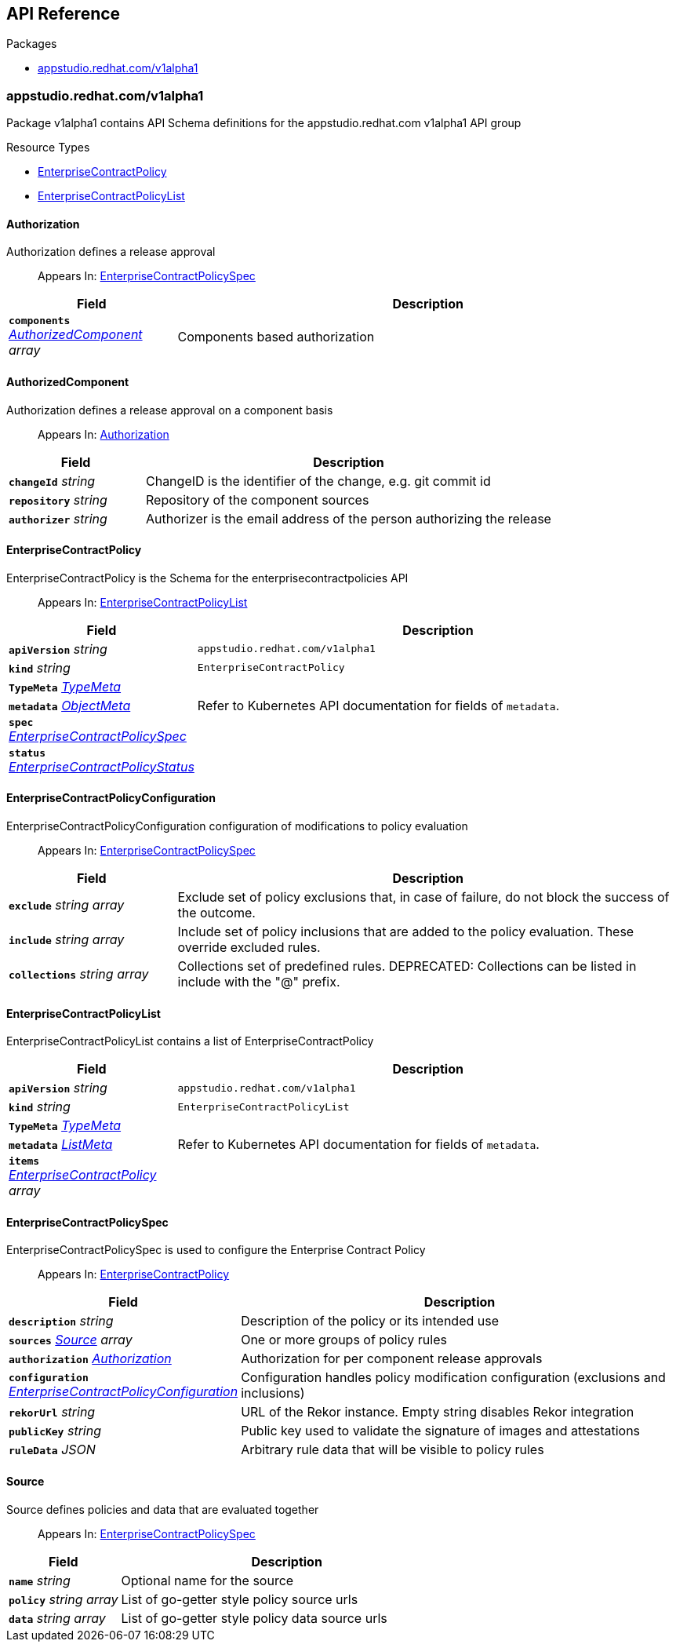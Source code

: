 // Generated documentation. Please do not edit.
:anchor_prefix: k8s-api

[id="api-reference"]
== API Reference

.Packages
- xref:{anchor_prefix}-appstudio-redhat-com-v1alpha1[$$appstudio.redhat.com/v1alpha1$$]


[id="{anchor_prefix}-appstudio-redhat-com-v1alpha1"]
=== appstudio.redhat.com/v1alpha1

Package v1alpha1 contains API Schema definitions for the appstudio.redhat.com v1alpha1 API group

.Resource Types
- xref:{anchor_prefix}-github-com-enterprise-contract-enterprise-contract-controller-api-v1alpha1-enterprisecontractpolicy[$$EnterpriseContractPolicy$$]
- xref:{anchor_prefix}-github-com-enterprise-contract-enterprise-contract-controller-api-v1alpha1-enterprisecontractpolicylist[$$EnterpriseContractPolicyList$$]



[id="{anchor_prefix}-github-com-enterprise-contract-enterprise-contract-controller-api-v1alpha1-authorization"]
==== Authorization

Authorization defines a release approval

[quote]
Appears In: xref:{anchor_prefix}-github-com-enterprise-contract-enterprise-contract-controller-api-v1alpha1-enterprisecontractpolicyspec[$$EnterpriseContractPolicySpec$$]

[cols="25a,75a", options="header"]
|===
| Field | Description
| *`components`* __xref:{anchor_prefix}-github-com-enterprise-contract-enterprise-contract-controller-api-v1alpha1-authorizedcomponent[$$AuthorizedComponent$$] array__ | Components based authorization
|===


[id="{anchor_prefix}-github-com-enterprise-contract-enterprise-contract-controller-api-v1alpha1-authorizedcomponent"]
==== AuthorizedComponent

Authorization defines a release approval on a component basis

[quote]
Appears In: xref:{anchor_prefix}-github-com-enterprise-contract-enterprise-contract-controller-api-v1alpha1-authorization[$$Authorization$$]

[cols="25a,75a", options="header"]
|===
| Field | Description
| *`changeId`* __string__ | ChangeID is the identifier of the change, e.g. git commit id
| *`repository`* __string__ | Repository of the component sources
| *`authorizer`* __string__ | Authorizer is the email address of the person authorizing the release
|===


[id="{anchor_prefix}-github-com-enterprise-contract-enterprise-contract-controller-api-v1alpha1-enterprisecontractpolicy"]
==== EnterpriseContractPolicy

EnterpriseContractPolicy is the Schema for the enterprisecontractpolicies API

[quote]
Appears In: xref:{anchor_prefix}-github-com-enterprise-contract-enterprise-contract-controller-api-v1alpha1-enterprisecontractpolicylist[$$EnterpriseContractPolicyList$$]

[cols="25a,75a", options="header"]
|===
| Field | Description
| *`apiVersion`* __string__ | `appstudio.redhat.com/v1alpha1`
| *`kind`* __string__ | `EnterpriseContractPolicy`
| *`TypeMeta`* __link:https://kubernetes.io/docs/reference/generated/kubernetes-api/v1.22/#typemeta-v1-meta[$$TypeMeta$$]__ | 
| *`metadata`* __link:https://kubernetes.io/docs/reference/generated/kubernetes-api/v1.22/#objectmeta-v1-meta[$$ObjectMeta$$]__ | Refer to Kubernetes API documentation for fields of `metadata`.

| *`spec`* __xref:{anchor_prefix}-github-com-enterprise-contract-enterprise-contract-controller-api-v1alpha1-enterprisecontractpolicyspec[$$EnterpriseContractPolicySpec$$]__ | 
| *`status`* __xref:{anchor_prefix}-github-com-enterprise-contract-enterprise-contract-controller-api-v1alpha1-enterprisecontractpolicystatus[$$EnterpriseContractPolicyStatus$$]__ | 
|===


[id="{anchor_prefix}-github-com-enterprise-contract-enterprise-contract-controller-api-v1alpha1-enterprisecontractpolicyconfiguration"]
==== EnterpriseContractPolicyConfiguration

EnterpriseContractPolicyConfiguration configuration of modifications to policy evaluation

[quote]
Appears In: xref:{anchor_prefix}-github-com-enterprise-contract-enterprise-contract-controller-api-v1alpha1-enterprisecontractpolicyspec[$$EnterpriseContractPolicySpec$$]

[cols="25a,75a", options="header"]
|===
| Field | Description
| *`exclude`* __string array__ | Exclude set of policy exclusions that, in case of failure, do not block the success of the outcome.
| *`include`* __string array__ | Include set of policy inclusions that are added to the policy evaluation. These override excluded rules.
| *`collections`* __string array__ | Collections set of predefined rules.  DEPRECATED: Collections can be listed in include with the "@" prefix.
|===


[id="{anchor_prefix}-github-com-enterprise-contract-enterprise-contract-controller-api-v1alpha1-enterprisecontractpolicylist"]
==== EnterpriseContractPolicyList

EnterpriseContractPolicyList contains a list of EnterpriseContractPolicy



[cols="25a,75a", options="header"]
|===
| Field | Description
| *`apiVersion`* __string__ | `appstudio.redhat.com/v1alpha1`
| *`kind`* __string__ | `EnterpriseContractPolicyList`
| *`TypeMeta`* __link:https://kubernetes.io/docs/reference/generated/kubernetes-api/v1.22/#typemeta-v1-meta[$$TypeMeta$$]__ | 
| *`metadata`* __link:https://kubernetes.io/docs/reference/generated/kubernetes-api/v1.22/#listmeta-v1-meta[$$ListMeta$$]__ | Refer to Kubernetes API documentation for fields of `metadata`.

| *`items`* __xref:{anchor_prefix}-github-com-enterprise-contract-enterprise-contract-controller-api-v1alpha1-enterprisecontractpolicy[$$EnterpriseContractPolicy$$] array__ | 
|===


[id="{anchor_prefix}-github-com-enterprise-contract-enterprise-contract-controller-api-v1alpha1-enterprisecontractpolicyspec"]
==== EnterpriseContractPolicySpec

EnterpriseContractPolicySpec is used to configure the Enterprise Contract Policy

[quote]
Appears In: xref:{anchor_prefix}-github-com-enterprise-contract-enterprise-contract-controller-api-v1alpha1-enterprisecontractpolicy[$$EnterpriseContractPolicy$$]

[cols="25a,75a", options="header"]
|===
| Field | Description
| *`description`* __string__ | Description of the policy or its intended use
| *`sources`* __xref:{anchor_prefix}-github-com-enterprise-contract-enterprise-contract-controller-api-v1alpha1-source[$$Source$$] array__ | One or more groups of policy rules
| *`authorization`* __xref:{anchor_prefix}-github-com-enterprise-contract-enterprise-contract-controller-api-v1alpha1-authorization[$$Authorization$$]__ | Authorization for per component release approvals
| *`configuration`* __xref:{anchor_prefix}-github-com-enterprise-contract-enterprise-contract-controller-api-v1alpha1-enterprisecontractpolicyconfiguration[$$EnterpriseContractPolicyConfiguration$$]__ | Configuration handles policy modification configuration (exclusions and inclusions)
| *`rekorUrl`* __string__ | URL of the Rekor instance. Empty string disables Rekor integration
| *`publicKey`* __string__ | Public key used to validate the signature of images and attestations
| *`ruleData`* __JSON__ | Arbitrary rule data that will be visible to policy rules
|===




[id="{anchor_prefix}-github-com-enterprise-contract-enterprise-contract-controller-api-v1alpha1-source"]
==== Source

Source defines policies and data that are evaluated together

[quote]
Appears In: xref:{anchor_prefix}-github-com-enterprise-contract-enterprise-contract-controller-api-v1alpha1-enterprisecontractpolicyspec[$$EnterpriseContractPolicySpec$$]

[cols="25a,75a", options="header"]
|===
| Field | Description
| *`name`* __string__ | Optional name for the source
| *`policy`* __string array__ | List of go-getter style policy source urls
| *`data`* __string array__ | List of go-getter style policy data source urls
|===


